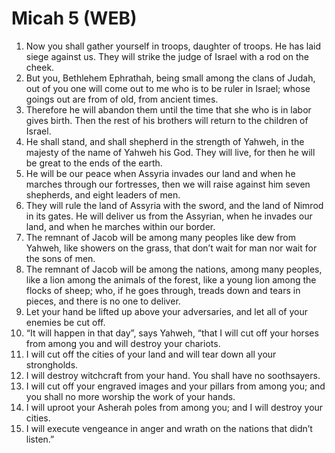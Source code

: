 * Micah 5 (WEB)
:PROPERTIES:
:ID: WEB/33-MIC05
:END:

1. Now you shall gather yourself in troops, daughter of troops. He has laid siege against us. They will strike the judge of Israel with a rod on the cheek.
2. But you, Bethlehem Ephrathah, being small among the clans of Judah, out of you one will come out to me who is to be ruler in Israel; whose goings out are from of old, from ancient times.
3. Therefore he will abandon them until the time that she who is in labor gives birth. Then the rest of his brothers will return to the children of Israel.
4. He shall stand, and shall shepherd in the strength of Yahweh, in the majesty of the name of Yahweh his God. They will live, for then he will be great to the ends of the earth.
5. He will be our peace when Assyria invades our land and when he marches through our fortresses, then we will raise against him seven shepherds, and eight leaders of men.
6. They will rule the land of Assyria with the sword, and the land of Nimrod in its gates. He will deliver us from the Assyrian, when he invades our land, and when he marches within our border.
7. The remnant of Jacob will be among many peoples like dew from Yahweh, like showers on the grass, that don’t wait for man nor wait for the sons of men.
8. The remnant of Jacob will be among the nations, among many peoples, like a lion among the animals of the forest, like a young lion among the flocks of sheep; who, if he goes through, treads down and tears in pieces, and there is no one to deliver.
9. Let your hand be lifted up above your adversaries, and let all of your enemies be cut off.
10. “It will happen in that day”, says Yahweh, “that I will cut off your horses from among you and will destroy your chariots.
11. I will cut off the cities of your land and will tear down all your strongholds.
12. I will destroy witchcraft from your hand. You shall have no soothsayers.
13. I will cut off your engraved images and your pillars from among you; and you shall no more worship the work of your hands.
14. I will uproot your Asherah poles from among you; and I will destroy your cities.
15. I will execute vengeance in anger and wrath on the nations that didn’t listen.”
